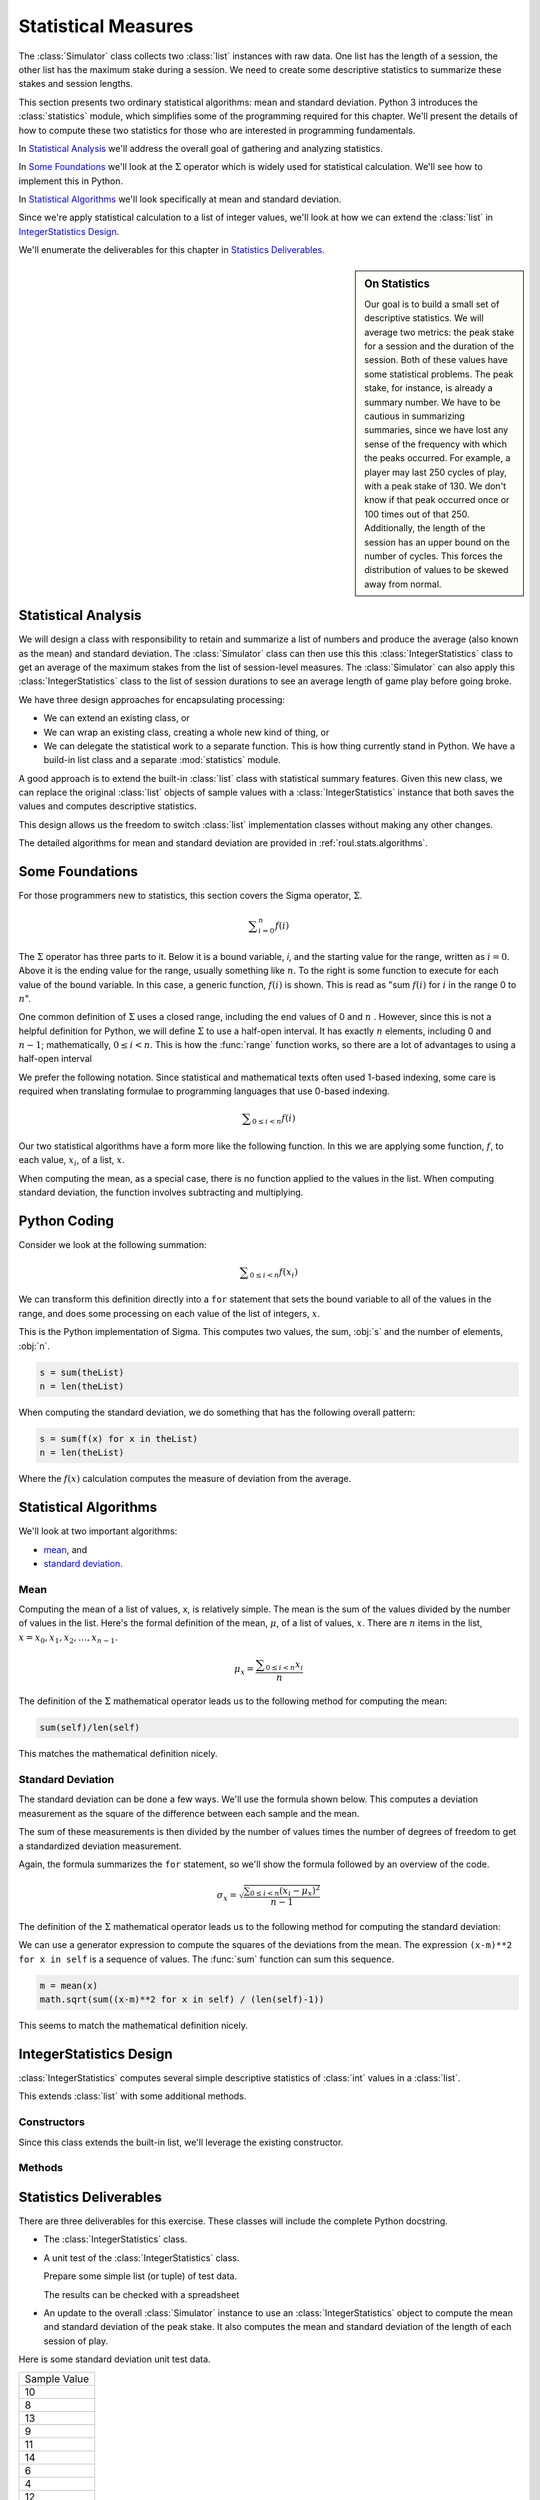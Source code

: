 
Statistical Measures
====================

The :class:`Simulator` class collects two :class:`list` instances
with raw data.
One list has the length of a session, the other list has the maximum stake
during a session. We need to create some descriptive statistics to
summarize these stakes and session lengths.

This section presents two ordinary statistical algorithms: mean and
standard deviation.  Python 3 introduces the :class:`statistics` module,
which simplifies some of the programming required for
this chapter. We'll present the details of how to compute these two statistics for those
who are interested in programming fundamentals.

In `Statistical Analysis`_ we'll address the overall goal of gathering
and analyzing statistics.

In `Some Foundations`_ we'll look at the :math:`\Sigma` operator which
is widely used for statistical calculation. We'll see how to implement this
in Python.

In `Statistical Algorithms`_ we'll look specifically at mean and standard deviation.

Since we're apply statistical calculation to a list of integer values, we'll
look at how we can extend the :class:`list` in `IntegerStatistics Design`_.

We'll enumerate the deliverables for this chapter in `Statistics Deliverables`_.

..  sidebar:: On Statistics

    Our goal is to build a small
    set of descriptive statistics. We will average two metrics: the peak
    stake for a session and the duration of the session. Both of these
    values have some statistical problems. The peak stake, for instance,
    is already a summary number. We have to be cautious in summarizing
    summaries, since we have lost any sense of the frequency
    with which the peaks occurred. For example, a player may last 250
    cycles of play, with a peak stake of 130. We don't know if that peak
    occurred once or 100 times out of that 250. Additionally, the length
    of the session has an upper bound on the number of cycles. This
    forces the distribution of values to be skewed away from normal.


Statistical Analysis
---------------------

We will design a class with responsibility to
retain and summarize a list of numbers and produce the average (also
known as the mean) and standard deviation. The :class:`Simulator` class
can then use this this :class:`IntegerStatistics` class to get an average
of the maximum stakes from the list of session-level measures. The :class:`Simulator`
can also apply this :class:`IntegerStatistics` class to the list of session
durations to see an average length of game play before going broke.


We have three design approaches for encapsulating processing:

-   We can extend an existing class, or

-   We can wrap an existing class, creating a whole new kind of thing, or

-   We can  delegate the statistical work to a separate function.
    This is how thing currently stand in Python. We have a build-in
    list class and a separate :mod:`statistics` module.

A good approach is to extend the built-in :class:`list` class with statistical summary features.
Given this new class, we can replace the original :class:`list` objects of sample
values with a :class:`IntegerStatistics` instance that both saves the values
and computes descriptive statistics.

This design allows us the freedom to switch :class:`list`
implementation classes without making any other changes.

The detailed algorithms for mean and standard deviation are provided in :ref:`roul.stats.algorithms`.


Some Foundations
----------------

For those programmers new to statistics, this section covers the Sigma
operator, :math:`\Sigma`.


..  math::

    \displaystyle\sum_{i=0}^{n} f(i)


The :math:`\Sigma` operator has three parts to it. Below it is a bound variable, :emphasis:`i`,
and the starting value for the range, written as :math:`i=0`. Above
it is the ending value for the range, usually something like :math:`n`.
To the right is some function to execute for each value of the bound
variable. In this case, a generic function, :math:`f(i)` is shown.
This is read as "sum :math:`f(i)` for :math:`i` in the range 0 to :math:`n`".

One common definition of :math:`\Sigma` uses a closed range, including the end values
of 0 and :math:`n` . However, since this is not a helpful definition
for Python, we will define :math:`\Sigma` to use a half-open interval. It has exactly
:math:`n` elements, including 0 and :math:`n-1`; mathematically, :math:`0 \leq i < n`.
This is how the :func:`range` function works, so there are a lot of advantages
to using a half-open interval

We prefer the following notation. Since statistical and mathematical texts often used 1-based
indexing, some care is required when translating formulae to programming
languages that use 0-based indexing.


..  math::

    \displaystyle\sum_{0 \leq i < n} f(i)


Our two statistical algorithms have a form more like the following
function. In this we are applying some function, :math:`f`, to
each value, :math:`x_i`, of a list, :math:`x`.

When computing the
mean, as a special case, there is no function applied to the values in the list.
When computing standard deviation, the function involves subtracting and multiplying.

Python Coding
-------------

Consider we look at the following summation:

..  math::

    \displaystyle\sum_{0 \leq i < n} f( x_i )


We can transform this definition directly into a ``for`` statement that sets the
bound variable to all of the values in the range, and does some
processing on each value of the list of integers, :math:`x`.


This is the Python
implementation of Sigma. This computes two values, the sum, :obj:`s`
and the number of elements, :obj:`n`.

..  code-block:: python

    s = sum(theList)
    n = len(theList)

When computing the standard deviation, we do something that has the following overall
pattern:

..  code-block:: python

    s = sum(f(x) for x in theList)
    n = len(theList)

Where the :math:`f(x)` calculation computes the measure of
deviation from the average.

..  _`roul.stats.algorithms`:

Statistical Algorithms
----------------------

We'll look at two important algorithms:

-   `mean`_, and

-   `standard deviation`_.

Mean
~~~~~

Computing the mean of a list of values, x, is relatively simple. The mean is
the sum of the values divided by the number of values in the list. Here's
the formal definition of the mean, :math:`\mu`, of a list of values, :math:`x`.
There are :math:`n` items in the list, :math:`x = x_0, x_1, x_2, \dots, x_{n-1}`.


..  math::

    \mu_x = \dfrac{\displaystyle\sum_{0 \leq i < n}x_i}{n}


The definition of the :math:`\Sigma` mathematical operator leads us to the following
method for computing the mean:

..  code-block:: python

    sum(self)/len(self)

This matches the mathematical definition nicely.

Standard Deviation
~~~~~~~~~~~~~~~~~~~

The standard deviation can be done a few ways.  We'll use the formula
shown below. This computes a deviation measurement as the square of the
difference between each sample and the mean.

The sum of these
measurements is then divided by the number of values times the number of
degrees of freedom to get a standardized deviation measurement.

Again, the formula summarizes the ``for`` statement, so we'll show the formula followed by
an overview of the code.

..  math::

    \sigma_x = \sqrt{ \frac{\displaystyle\sum_{0 \leq i < n}(x_i - \mu_x)^2}{n-1} }


The definition of the :math:`\Sigma` mathematical operator leads us to the following
method for computing the standard deviation:

We can use a generator expression to compute the squares of the deviations
from the mean. The expression ``(x-m)**2 for x in self`` is a sequence of
values. The :func:`sum` function can sum this sequence.

..  code-block:: python

    m = mean(x)
    math.sqrt(sum((x-m)**2 for x in self) / (len(self)-1))

This seems to match the mathematical definition nicely.

IntegerStatistics Design
------------------------

..  class:: IntegerStatistics(list)

    :class:`IntegerStatistics` computes several simple descriptive
    statistics of :class:`int` values in a :class:`list`.

    This extends :class:`list` with some additional methods.

Constructors
~~~~~~~~~~~~

Since this class extends the built-in list, we'll leverage
the existing constructor.

Methods
~~~~~~~


..  method:: IntegerStatistics.mean(self) -> float


    Computes the
    mean of the :class:`List` of values.



..  method:: IntegerStatistics.stdev(self) -> float


    Computes the
    standard deviation of the :class:`List`  values.


Statistics Deliverables
-----------------------

There are three deliverables for this exercise. These classes will
include the complete Python docstring.

-   The :class:`IntegerStatistics` class.

-   A unit test of the :class:`IntegerStatistics` class.

    Prepare some simple list (or tuple) of test data.

    The results can be checked with a spreadsheet

-   An update to the overall :class:`Simulator` instance to use an :class:`IntegerStatistics`
    object to compute the mean and standard deviation of the peak stake.
    It also computes the mean and standard deviation of the length of
    each session of play.

Here is some standard deviation unit test data.

..  csv-table::

    "Sample Value"
    10
    8
    13
    9
    11
    14
    6
    4
    12
    7
    5

Here are some intermediate
results and the correct answers given to 6 significant digits. Your
answers should be the same to the precision shown.

:sum:
    99
:count:
    11
:mean:
    9.0
:sum (x-m)**2:
    110.0
:stdev:
    3.317

Looking Forward
---------------

The key feature of this simulator is introducing different kinds of betting
strategies. Let's look at a player that bets at random. It's important
to compare random betting against the persistent better of the :class:`Passenger57` class.
The house edge is the same and the performance of the two strategies should
be very similar.
